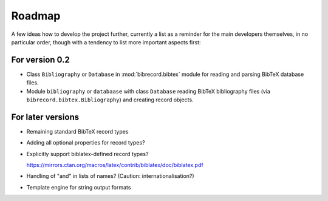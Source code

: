 =======
Roadmap
=======

A few ideas how to develop the project further, currently a list as a reminder for the main developers themselves, in no particular order, though with a tendency to list more important aspects first:


For version 0.2
===============

* Class ``Bibliography`` or ``Database`` in :mod:`bibrecord.bibtex` module for reading and parsing BibTeX database files.
* Module ``bibliography`` or ``databaase`` with class ``Database`` reading BibTeX bibliography files (via ``bibrecord.bibtex.Bibliography``) and creating record objects.


For later versions
==================

* Remaining standard BibTeX record types

* Adding all optional properties for record types?

* Explicitly support biblatex-defined record types?

  `<https://mirrors.ctan.org/macros/latex/contrib/biblatex/doc/biblatex.pdf>`_

* Handling of "and" in lists of names? (Caution: internationalisation?)

* Template engine for string output formats
